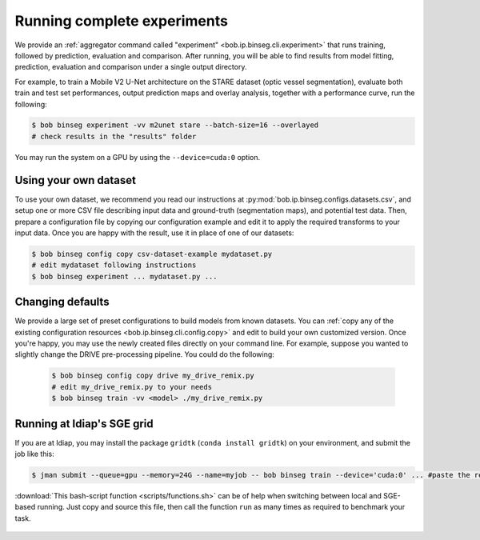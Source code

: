 .. -*- coding: utf-8 -*-

.. _bob.ip.binseg.experiment:

==============================
 Running complete experiments
==============================

We provide an :ref:`aggregator command called "experiment"
<bob.ip.binseg.cli.experiment>` that runs training, followed by prediction,
evaluation and comparison.  After running, you will be able to find results
from model fitting, prediction, evaluation and comparison under a single output
directory.

For example, to train a Mobile V2 U-Net architecture on the STARE dataset
(optic vessel segmentation), evaluate both train and test set performances,
output prediction maps and overlay analysis, together with a performance curve,
run the following:

.. code-block:: sh

   $ bob binseg experiment -vv m2unet stare --batch-size=16 --overlayed
   # check results in the "results" folder

You may run the system on a GPU by using the ``--device=cuda:0`` option.


Using your own dataset
======================

To use your own dataset, we recommend you read our instructions at
:py:mod:`bob.ip.binseg.configs.datasets.csv`, and setup one or more CSV file
describing input data and ground-truth (segmentation maps), and potential test
data.  Then, prepare a configuration file by copying our configuration example
and edit it to apply the required transforms to your input data.  Once you are
happy with the result, use it in place of one of our datasets:

.. code-block:: sh

   $ bob binseg config copy csv-dataset-example mydataset.py
   # edit mydataset following instructions
   $ bob binseg experiment ... mydataset.py ...


Changing defaults
=================

We provide a large set of preset configurations to build models from known
datasets.  You can :ref:`copy any of the existing configuration resources
<bob.ip.binseg.cli.config.copy>` and edit to build your own customized version.
Once you're happy, you may use the newly created files directly on your command
line.  For example, suppose you wanted to slightly change the DRIVE
pre-processing pipeline.  You could do the following:

   .. code-block:: bash

      $ bob binseg config copy drive my_drive_remix.py
      # edit my_drive_remix.py to your needs
      $ bob binseg train -vv <model> ./my_drive_remix.py


.. _bob.ip.binseg.gridtk-tip:

Running at Idiap's SGE grid
===========================

If you are at Idiap, you may install the package ``gridtk`` (``conda install
gridtk``) on your environment, and submit the job like this:

.. code-block:: sh

   $ jman submit --queue=gpu --memory=24G --name=myjob -- bob binseg train --device='cuda:0' ... #paste the rest of the command-line

:download:`This bash-script function <scripts/functions.sh>` can be of help
when switching between local and SGE-based running.  Just copy and source this
file, then call the function ``run`` as many times as required to benchmark
your task.

  .. literalinclude:: scripts/functions.sh
     :language: bash

